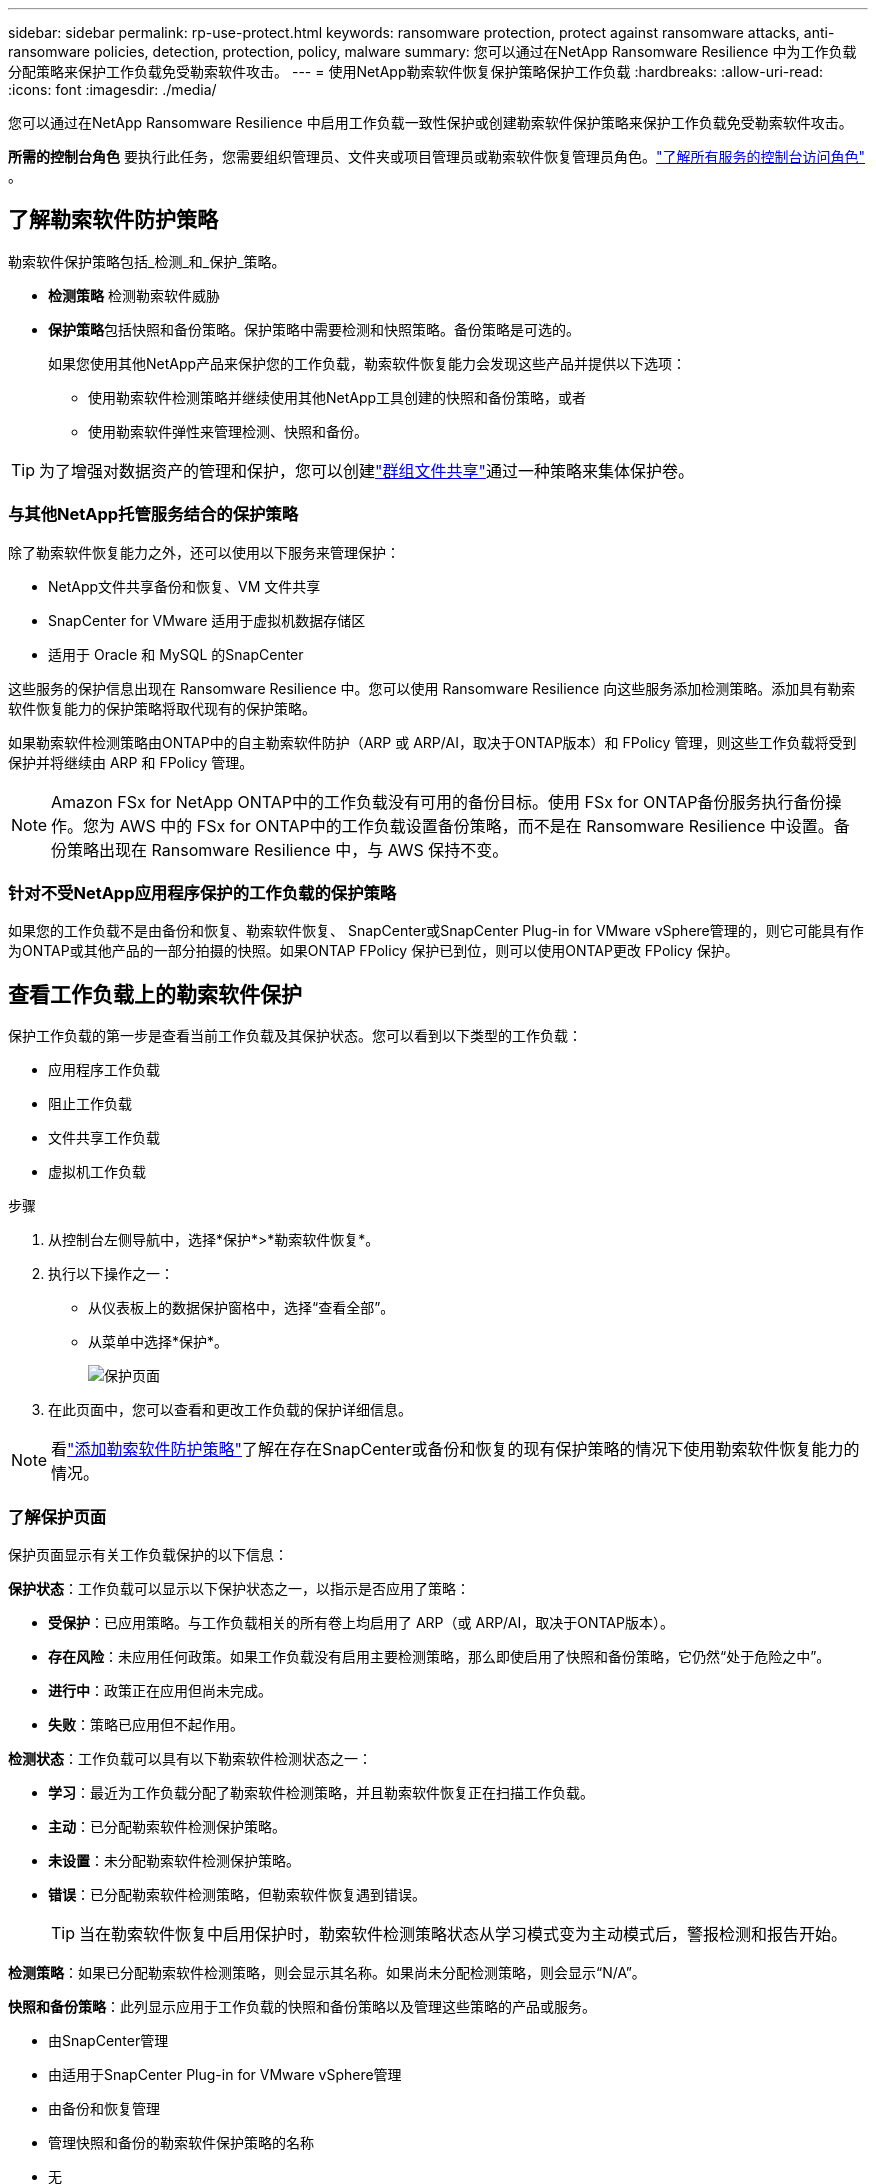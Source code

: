 ---
sidebar: sidebar 
permalink: rp-use-protect.html 
keywords: ransomware protection, protect against ransomware attacks, anti-ransomware policies, detection, protection, policy, malware 
summary: 您可以通过在NetApp Ransomware Resilience 中为工作负载分配策略来保护工作负载免受勒索软件攻击。 
---
= 使用NetApp勒索软件恢复保护策略保护工作负载
:hardbreaks:
:allow-uri-read: 
:icons: font
:imagesdir: ./media/


[role="lead"]
您可以通过在NetApp Ransomware Resilience 中启用工作负载一致性保护或创建勒索软件保护策略来保护工作负载免受勒索软件攻击。

*所需的控制台角色* 要执行此任务，您需要组织管理员、文件夹或项目管理员或勒索软件恢复管理员角色。link:https://docs.netapp.com/us-en/console-setup-admin/reference-iam-predefined-roles.html["了解所有服务的控制台访问角色"^] 。



== 了解勒索软件防护策略

勒索软件保护策略包括_检测_和_保护_策略。

* **检测策略** 检测勒索软件威胁
* **保护策略**包括快照和备份策略。保护策略中需要检测和快照策略。备份策略是可选的。
+
如果您使用其他NetApp产品来保护您的工作负载，勒索软件恢复能力会发现这些产品并提供以下选项：

+
** 使用勒索软件检测策略并继续使用其他NetApp工具创建的快照和备份策略，或者
** 使用勒索软件弹性来管理检测、快照和备份。





TIP: 为了增强对数据资产的管理和保护，您可以创建link:#create-a-protection-group["群组文件共享"]通过一种策略来集体保护卷。



=== 与其他NetApp托管服务结合的保护策略

除了勒索软件恢复能力之外，还可以使用以下服务来管理保护：

* NetApp文件共享备份和恢复、VM 文件共享
* SnapCenter for VMware 适用于虚拟机数据存储区
* 适用于 Oracle 和 MySQL 的SnapCenter


这些服务的保护信息出现在 Ransomware Resilience 中。您可以使用 Ransomware Resilience 向这些服务添加检测策略。添加具有勒索软件恢复能力的保护策略将取代现有的保护策略。

如果勒索软件检测策略由ONTAP中的自主勒索软件防护（ARP 或 ARP/AI，取决于ONTAP版本）和 FPolicy 管理，则这些工作负载将受到保护并将继续由 ARP 和 FPolicy 管理。


NOTE: Amazon FSx for NetApp ONTAP中的工作负载没有可用的备份目标。使用 FSx for ONTAP备份服务执行备份操作。您为 AWS 中的 FSx for ONTAP中的工作负载设置备份策略，而不是在 Ransomware Resilience 中设置。备份策略出现在 Ransomware Resilience 中，与 AWS 保持不变。



=== 针对不受NetApp应用程序保护的工作负载的保护策略

如果您的工作负载不是由备份和恢复、勒索软件恢复、 SnapCenter或SnapCenter Plug-in for VMware vSphere管理的，则它可能具有作为ONTAP或其他产品的一部分拍摄的快照。如果ONTAP FPolicy 保护已到位，则可以使用ONTAP更改 FPolicy 保护。



== 查看工作负载上的勒索软件保护

保护工作负载的第一步是查看当前工作负载及其保护状态。您可以看到以下类型的工作负载：

* 应用程序工作负载
* 阻止工作负载
* 文件共享工作负载
* 虚拟机工作负载


.步骤
. 从控制台左侧导航中，选择*保护*>*勒索软件恢复*。
. 执行以下操作之一：
+
** 从仪表板上的数据保护窗格中，选择“查看全部”。
** 从菜单中选择*保护*。
+
image:screen-protection.png["保护页面"]



. 在此页面中，您可以查看和更改工作负载的保护详细信息。



NOTE: 看link:#add-a-ransomware-protection-strategy["添加勒索软件防护策略"]了解在存在SnapCenter或备份和恢复的现有保护策略的情况下使用勒索软件恢复能力的情况。



=== 了解保护页面

保护页面显示有关工作负载保护的以下信息：

*保护状态*：工作负载可以显示以下保护状态之一，以指示是否应用了策略：

* *受保护*：已应用策略。与工作负载相关的所有卷上均启用了 ARP（或 ARP/AI，取决于ONTAP版本）。
* *存在风险*：未应用任何政策。如果工作负载没有启用主要检测策略，那么即使启用了快照和备份策略，它仍然“处于危险之中”。
* *进行中*：政策正在应用但尚未完成。
* *失败*：策略已应用但不起作用。


*检测状态*：工作负载可以具有以下勒索软件检测状态之一：

* *学习*：最近为工作负载分配了勒索软件检测策略，并且勒索软件恢复正在扫描工作负载。
* *主动*：已分配勒索软件检测保护策略。
* *未设置*：未分配勒索软件检测保护策略。
* *错误*：已分配勒索软件检测策略，但勒索软件恢复遇到错误。
+

TIP: 当在勒索软件恢复中启用保护时，勒索软件检测策略状态从学习模式变为主动模式后，警报检测和报告开始。



*检测策略*：如果已分配勒索软件检测策略，则会显示其名称。如果尚未分配检测策略，则会显示“N/A”。

*快照和备份策略*：此列显示应用于工作负载的快照和备份策略以及管理这些策略的产品或服务。

* 由SnapCenter管理
* 由适用于SnapCenter Plug-in for VMware vSphere管理
* 由备份和恢复管理
* 管理快照和备份的勒索软件保护策略的名称
* 无


*工作量的重要性*

勒索软件恢复能力根据对每个工作负载的分析，在发现过程中为每个工作负载分配重要性或优先级。工作负载重要性由以下快照频率决定：

* *严重*：每小时拍摄的快照副本超过 1 个（高度激进的保护计划）
* *重要*：每小时拍摄的快照副本少于 1 个，但每天拍摄的快照副本多于 1 个
* *标准*：每天拍摄的快照副本超过 1 个


*预定义检测策略* [[预定义]]

您可以选择以下勒索软件恢复预定义策略之一，这些策略与工作负载重要性相一致。


NOTE: **加密用户扩展**策略是唯一支持可疑用户行为检测的预定义策略。

[cols="10,15a,20,15,15,15"]
|===
| 政策层面 | Snapshot | 频率 | 保留时间（天） | 快照副本数量 | 快照副本总数上限 


.4+| *关键工作量政策*  a| 
每刻钟
| 每15分钟 | 3 | 288 | 309 


| 每日  a| 
每 1 天
| 14 | 14 | 309 


| 每周  a| 
每 1 周
| 35 | 5 | 309 


| 每月  a| 
每 30 天
| 60 | 2 | 309 


.4+| *重要的工作量政策*  a| 
每刻钟
| 每30分钟一班 | 3 | 144 | 165 


| 每日  a| 
每 1 天
| 14 | 14 | 165 


| 每周  a| 
每 1 周
| 35 | 5 | 165 


| 每月  a| 
每 30 天
| 60 | 2 | 165 


.4+| *标准工作量政策*  a| 
每刻钟
| 每30分钟 | 3 | 72 | 93 


| 每日  a| 
每 1 天
| 14 | 14 | 93 


| 每周  a| 
每 1 周
| 35 | 5 | 93 


| 每月  a| 
每 30 天
| 60 | 2 | 93 


.4+| *加密用户扩展*  a| 
每刻钟
| 每30分钟 | 3 | 72 | 93 


| 每日  a| 
每 1 天
| 14 | 14 | 93 


| 每周  a| 
每 1 周
| 35 | 5 | 93 


| 每月  a| 
每 30 天
| 60 | 2 | 93 
|===


== 使用SnapCenter实现应用程序或虚拟机一致的保护

启用应用程序或虚拟机一致性保护可帮助您以一致的方式保护应用程序或虚拟机工作负载，实现静止和一致的状态，以避免以后需要恢复时发生潜在的数据丢失。

此过程启动使用备份和恢复为应用程序注册SnapCenter软件服务器或SnapCenter Plug-in for VMware vSphere。

启用工作负载一致性保护后，您可以在勒索软件恢复中管理保护策略。保护策略包括在其他地方管理的快照和备份策略以及在勒索软件恢复中管理的勒索软件检测策略。

要了解如何使用备份和恢复注册适用于 VMware vSphere 的SnapCenter或SnapCenter Plug-in for VMware vSphere，请参阅以下信息：

* https://docs.netapp.com/us-en/data-services-backup-recovery/task-register-snapcenter-server.html["注册SnapCenter服务器软件"^]
* https://docs.netapp.com/us-en/data-services-backup-recovery/task-register-snapCenter-plug-in-for-vmware-vsphere.html["SnapCenter Plug-in for VMware vSphere"^]


.步骤
. 从勒索软件恢复菜单中，选择*仪表板*。
. 从“建议”窗格中，找到以下建议之一并选择“审阅并修复”：
+
** 使用NetApp控制台注册可用的SnapCenter服务器
** 使用NetApp控制台注册适用SnapCenter Plug-in for VMware vSphere（SCV）


. 按照信息使用备份和恢复为 VMware vSphere 主机注册SnapCenter或SnapCenter Plug-in for VMware vSphere。
. 返回勒索软件恢复能力。
. 从勒索软件恢复力导航到仪表板并再次启动发现过程。
. 从勒索软件恢复中，选择“保护”以查看“保护”页面。
. 查看“保护”页面上的快照和备份策略列中的详细信息，以了解这些策略是否在其他地方进行管理。




== 添加勒索软件防护策略

添加勒索软件保护策略有三种方法：

* **如果您没有快照或备份策略，请创建勒索软件保护策略。**
+
勒索软件防护策略包括：

+
** Snapshot 策略
** 勒索软件检测政策
** 备份策略


* **用勒索软件恢复管理的保护策略替换SnapCenter或备份和恢复保护中的现有快照或备份策略。**
+
勒索软件防护策略包括：

+
** Snapshot 策略
** 勒索软件检测政策
** 备份策略


* *使用其他NetApp产品或服务中管理的现有快照和备份策略为工作负载创建检测策略。*
+
检测策略不会改变其他产品中管理的策略。

+
如果已在其他服务中激活了自主勒索软件保护和 FPolicy 保护，则检测策略将启用它们。详细了解link:https://docs.netapp.com/us-en/ontap/anti-ransomware/index.html["自主勒索软件防护"^]，link:https://docs.netapp.com/us-en/data-services-backup-recovery/index.html["备份和恢复"^] ， 和link:https://docs.netapp.com/us-en/ontap/nas-audit/two-parts-fpolicy-solution-concept.html["ONTAP FPolicy"^]。





=== 创建勒索软件保护策略（如果您没有快照或备份策略）

如果工作负载上不存在快照或备份策略，您可以创建勒索软件保护策略，其中可以包括您在勒索软件恢复中创建的以下策略：

* Snapshot 策略
* 备份策略
* 勒索软件检测政策


.创建勒索软件保护策略的步骤[[步骤]]
. 从勒索软件恢复菜单中，选择*保护*。
+
image:screen-protection.png["管理策略页面"]

. 在“保护”页面中，选择一个工作负载，然后选择“*保护*”。
. 在勒索软件防护策略页面中，选择*添加*。
+
image:screen-protection-strategy-add.png["添加显示快照部分的策略页面"]

. 输入新的策略名称，或输入现有名称进行复制。如果您输入的是现有名称，请选择要复制的名称并选择*复制*。
+

NOTE: 如果您选择复制并修改现有策略，Ransomware Resilience 会在原始名称后附加“_copy”。您应该更改名称和至少一个设置以使其唯一。

. 对于每个项目，选择*向下箭头*。
+
** *检测政策*：
+
*** *策略*：选择预先设计的检测策略之一。
*** *主要检测*：启用勒索软件检测，让勒索软件恢复能力检测潜在的勒索软件攻击。
*** *可疑用户行为检测*：启用用户行为检测，将用户活动事件传输到勒索软件恢复能力并检测可疑事件，例如数据泄露。
*** *阻止文件扩展名*：启用此功能可让勒索软件恢复功能阻止已知的可疑文件扩展名。当启用主要检测时，勒索软件恢复能力会自动获取快照副本。
+
如果您想更改被阻止的文件扩展名，请在系统管理器中编辑它们。



** *快照策略*：
+
*** *快照策略基础名称*：选择一个策略或选择*创建*并输入快照策略的名称。
*** *快照锁定*：启用此功能可锁定主存储上的快照副本，以便即使勒索软件攻击进入备份存储目标，它们在一定时间内也无法被修改或删除。这也称为_不可变存储_。这使得恢复时间更快。
+
当快照被锁定时，卷的过期时间设置为快照副本的过期时间。

+
Snapshot 副本锁定适用于ONTAP 9.12.1 及更高版本。要了解有关SnapLock 的更多信息，请参阅 https://docs.netapp.com/us-en/ontap/snaplock/index.html["ONTAP中的SnapLock"^]。

*** *快照计划*：选择计划选项、要保留的快照副本数量，然后选择启用计划。


** *备份策略*：
+
*** *备份策略基本名称*：输入新名称或选择现有名称。
*** *备份计划*：选择二级存储的计划选项并启用该计划。




+

TIP: 要在辅助存储上启用备份锁定，请使用*设置*选项配置备份目标。有关详细信息，请参阅link:rp-use-settings.html["配置设置"] 。

. 选择“*添加*”。




=== 将检测策略添加到具有由SnapCenter或备份和恢复管理的现有快照和备份策略的工作负载

勒索软件恢复能力使您能够为在其他NetApp产品或服务中管理的现有快照和备份保护的工作负载分配检测策略或保护策略。其他服务（例如备份和恢复和SnapCenter）使用管理快照、复制到二级存储或备份到对象存储的策略。



==== 向具有现有备份或快照策略的工作负载添加检测策略

如果您已有带有备份和恢复或SnapCenter 的快照或备份策略，则可以添加策略来检测勒索软件攻击。要使用 Ransomware Resilience 管理保护和检测，请参阅<<protection,利用勒索软件抵御能力进行保护>>。

.步骤
. 从勒索软件恢复菜单中，选择*保护*。
+
image:screen-protection.png["管理策略页面"]

. 在“保护”页面中，选择一个工作负载，然后选择“*保护*”。
. 勒索软件恢复能力检测是否存在活动的SnapCenter或备份和恢复策略。
. 要保留现有的备份和恢复或SnapCenter策略并仅应用_检测_策略，请取消选中**替换现有策略**框。
. 要查看SnapCenter策略的详细信息，请选择*向下箭头*。
. 选择您想要的检测设置：*加密检测* *可疑用户行为检测* *阻止可疑文件扩展名*
. 选择**下一步**。
. 如果您选择“可疑用户行为检测”作为检测设置，请选择“用户活动代理”或link:suspicious-user-activity.html#add-a-user-activity-agent["或创建一个"]。
+
用户活动代理托管新的数据收集器。  Ransomware Resilience 自动创建数据收集器，将用户活动事件传输到 Ransomware Resilience 以检测异常用户行为。

. 选择**下一步**。
. 审查您的选择。选择**创建**来激活检测。
. 在“保护”页面上，查看**检测状态**以确认检测处于活动状态。




==== 用勒索软件保护策略替换现有的备份或快照策略

您可以用勒索软件保护策略替换现有的备份或快照策略。这种方法会删除外部管理的保护，并在勒索软件恢复中配置检测和保护。

.步骤
. 从勒索软件恢复菜单中，选择*保护*。
+
image:screen-protection.png["管理策略页面"]

. 在“保护”页面中，选择一个工作负载，然后选择“*保护*”。
. 勒索软件恢复能力检测是否存在现有的活动备份和恢复或SnapCenter策略。要替换现有的备份和恢复或SnapCenter策略，请选中“替换现有策略”框。当您选中该框时，勒索软件恢复力会用检测策略替换检测策略列表。
. 选择保护策略。如果不存在保护策略，请选择**添加**来创建新策略。有关创建策略的信息，请参阅<<steps,创建保护策略>>。选择**下一步**。
. 选择备份目标或创建一个新的备份目标。选择**下一步**。
+
.. 如果您的保护策略包括用户行为检测，请在您的环境中选择一个用户活动代理来托管新的数据收集器。  Ransomware Resilience 自动创建数据收集器，将用户活动事件传输到 Ransomware Resilience 以检测异常用户行为。


. 查看新的保护策略，然后选择**保护**来应用它。
. 在“保护”页面上，查看**检测状态**以确认检测处于活动状态。




=== 分配不同的策略

您可以用其他策略替换现有策略。

.步骤
. 从勒索软件恢复菜单中，选择*保护*。
. 在“保护”页面的工作负载行上，选择“编辑保护”。
. 如果工作负载具有您想要维护的现有备份和恢复或SnapCenter策略，请取消选中“替换现有策略”。要替换现有策略，请选中**替换现有策略**。
. 在“策略”页面中，选择要分配的策略的向下箭头以查看详细信息。
. 选择您想要分配的策略。
. 选择*保护*以完成更改。




== 创建保护组

将文件共享分组到保护组中可以更轻松地保护您的数据资产。勒索软件恢复能力可以同时保护组中的所有卷，而不是单独保护每个卷。

您可以创建组，而不管其保护状态如何（即未受保护的组和受保护的组）。当您将保护策略添加到保护组时，新的保护策略将替换任何现有策略，包括由SnapCenter和NetApp Backup and Recovery管理的策略。

.步骤
. 从勒索软件恢复菜单中，选择*保护*。
+
image:screen-protection.png["管理策略页面"]

. 在“保护”页面中，选择“保护组”选项卡。
+
image:screen-protection-groups.png["保护组页面"]

. 选择“*添加*”。
+
image:screen-protection-groups-add.png["添加保护组页面"]

. 输入保护组的名称。
. 选择要添加到组中的工作负载。
+

TIP: 要查看有关工作负载的更多详细信息，请滚动到右侧。

. 选择“下一步”。
+
image:screen-protection-groups-policy.png["添加保护组 - 策略页面"]

. 选择策略来管理该组的保护。要确认，请选择“下一步”。
+
.. 如果需要配置备份策略，请选择一个，然后选择**下一步**。
.. 如果您的检测策略包括用户行为检测，请选择您想要使用的数据收集器，然后单击**下一步**。


. 检查保护组的选择。
. 要完成保护组的创建，请选择“*添加*”。




=== 编辑组保护

您可以更改现有组的检测策略。

.步骤
. 从勒索软件恢复菜单中，选择*保护*。
. 在“保护”页面中，选择“保护组”选项卡，然后选择要修改其策略的组。
. 从保护组的概览页面中，选择“编辑保护”。
. 选择要应用的现有保护策略或选择**添加**以创建新的保护策略。有关添加保护策略的更多信息，请参阅<<steps,创建保护策略>>。然后选择**保存**。
. 在备份目标概览中，选择现有的备份目标或**添加新的备份目标**。
. 选择**下一步**来查看您的更改。




=== 从组中删除工作负载

您可能稍后需要从现有组中删除工作负载。

.步骤
. 从勒索软件恢复菜单中，选择*保护*。
. 在“保护”页面中，选择“保护组”选项卡。
. 选择要从中删除一个或多个工作负载的组。
+
image:screen-protection-groups-more-workloads.png["保护组详细信息页面"]

. 在选定的保护组页面中，选择要从组中删除的工作负载，然后选择“操作”image:screenshot_horizontal_more_button.gif["操作按钮"]选项。
. 从“操作”菜单中，选择“删除工作负载”。
. 确认您要删除工作负载并选择*删除*。




=== 删除保护组

删除保护组会删除该组及其保护，但不会删除单个工作负载。

.步骤
. 从勒索软件恢复菜单中，选择*保护*。
. 在“保护”页面中，选择“保护组”选项卡。
. 选择要从中删除一个或多个工作负载的组。
+
image:screen-protection-groups-more-workloads.png["保护组详细信息页面"]

. 在选定的保护组页面的右上角，选择“*删除保护组*”。
. 确认您要删除该组并选择*删除*。




== 管理勒索软件防护策略

您可以删除勒索软件策略。



=== 查看受勒索软件保护策略保护的工作负载

在删除勒索软件保护策略之前，您可能需要查看哪些工作负载受该策略保护。

您可以从策略列表中或在编辑特定策略时查看工作负载。

.查看策略的步骤
. 从勒索软件恢复菜单中，选择*保护*。
. 在“保护”页面中，选择“管理保护策略”。
+
勒索软件防护策略页面显示策略列表。

+
image:screen-protection-strategy-list.png["勒索软件保护策略屏幕显示策略列表"]

. 在“勒索软件保护策略”页面的“受保护的工作负载”列中，选择行末的向下箭头。




=== 删除勒索软件防护策略

您可以删除当前未与任何工作负载关联的保护策略。

.步骤
. 从勒索软件恢复菜单中，选择*保护*。
. 在“保护”页面中，选择“管理保护策略”。
. 在“管理策略”页面中，选择“操作”image:screenshot_horizontal_more_button.gif["操作按钮"]您想要删除的策略的选项。
. 从操作菜单中，选择*删除策略*。

